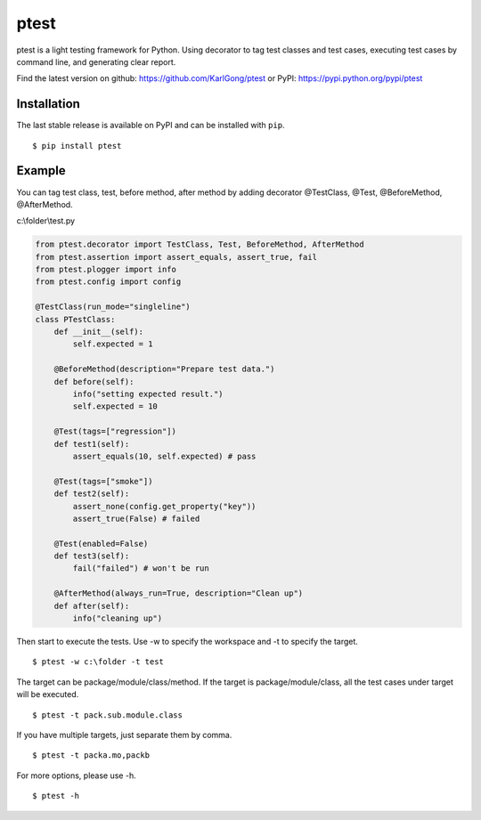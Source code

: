 =====
ptest
=====
ptest is a light testing framework for Python.
Using decorator to tag test classes and test cases, executing test cases by command line, and generating clear report.

Find the latest version on github: https://github.com/KarlGong/ptest or PyPI: https://pypi.python.org/pypi/ptest

Installation
------------
The last stable release is available on PyPI and can be installed with ``pip``.

::

	$ pip install ptest

Example
-------
You can tag test class, test, before method, after method by adding decorator @TestClass, @Test, @BeforeMethod, @AfterMethod.

c:\\folder\\test.py

.. code:: python

	from ptest.decorator import TestClass, Test, BeforeMethod, AfterMethod
	from ptest.assertion import assert_equals, assert_true, fail
	from ptest.plogger import info
	from ptest.config import config

	@TestClass(run_mode="singleline")
	class PTestClass:
	    def __init__(self):
	        self.expected = 1

	    @BeforeMethod(description="Prepare test data.")
	    def before(self):
	        info("setting expected result.")
	        self.expected = 10
	
	    @Test(tags=["regression"])
	    def test1(self):
	        assert_equals(10, self.expected) # pass
	
	    @Test(tags=["smoke"])
	    def test2(self):
	        assert_none(config.get_property("key"))
	        assert_true(False) # failed
	
	    @Test(enabled=False)
	    def test3(self):
	        fail("failed") # won't be run
	
	    @AfterMethod(always_run=True, description="Clean up")
	    def after(self):
	        info("cleaning up")


Then start to execute the tests.
Use -w to specify the workspace and -t to specify the target.

::

	$ ptest -w c:\folder -t test

The target can be package/module/class/method.
If the target is package/module/class, all the test cases under target will be executed.

::

	$ ptest -t pack.sub.module.class

If you have multiple targets, just separate them by comma.

::

	$ ptest -t packa.mo,packb

For more options, please use -h.

::

	$ ptest -h
